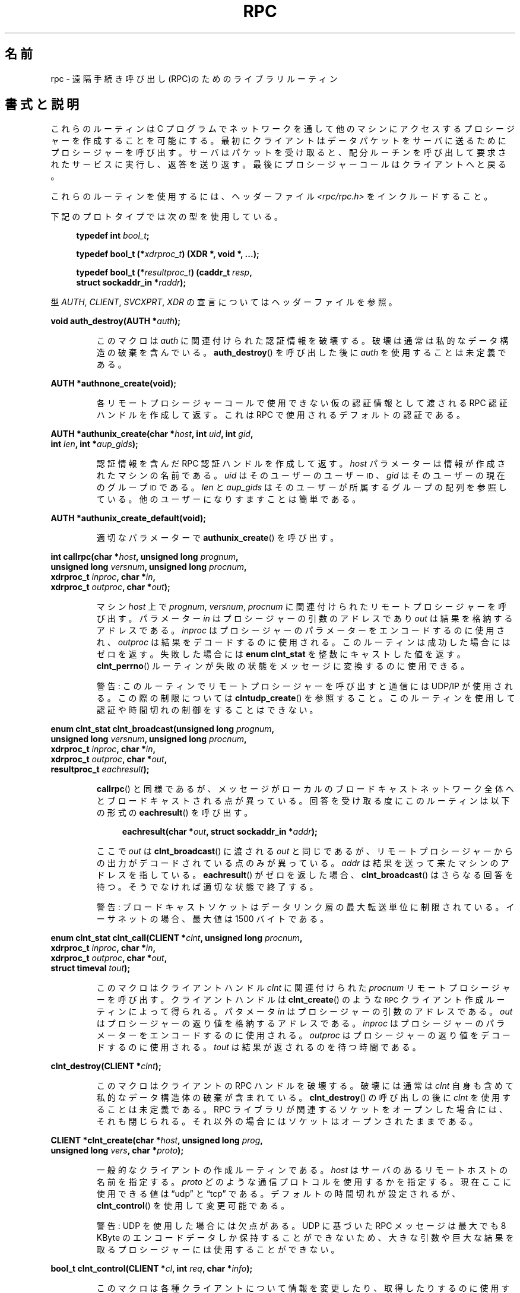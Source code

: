 .\" This page was taken from the 4.4BSD-Lite CDROM (BSD license)
.\"
.\" %%%LICENSE_START(BSD_ONELINE_CDROM)
.\" This page was taken from the 4.4BSD-Lite CDROM (BSD license)
.\" %%%LICENSE_END
.\"
.\" @(#)rpc.3n	2.4 88/08/08 4.0 RPCSRC; from 1.19 88/06/24 SMI
.\"
.\" 2007-12-30, mtk, Convert function prototypes to modern C syntax
.\"
.\"*******************************************************************
.\"
.\" This file was generated with po4a. Translate the source file.
.\"
.\"*******************************************************************
.\"
.\" Japanese Version Copyright (c) 1999 HANATAKA Shinya
.\"         all rights reserved.
.\" Translated Tue Jan  4 20:48:23 JST 2000
.\"         by HANATAKA Shinya <hanataka@abyss.rim.or.jp>
.\" Updated & Modified Sun Oct 21 01:07:09 JST 2001
.\"         by Yuichi SATO <ysato@h4.dion.ne.jp>
.\"
.TH RPC 3 2020\-11\-01 "" "Linux Programmer's Manual"
.SH 名前
rpc \- 遠隔手続き呼び出し(RPC)のためのライブラリルーティン
.SH 書式と説明
.\" .LP
.\" We don't have an rpc_secure.3 page at the moment -- MTK, 19 Sep 05
.\" Routines that are used for Secure RPC (DES authentication) are described in
.\" .BR rpc_secure (3).
.\" Secure RPC can be used only if DES encryption is available.
これらのルーティンは C プログラムでネットワークを通して 他のマシンにアクセスするプロシージャーを作成することを可能にする。
最初にクライアントはデータパケットをサーバに送るために プロシージャーを呼び出す。 サーバはパケットを受け取ると、配分ルーチンを呼び出して
要求されたサービスに実行し、返答を送り返す。 最後にプロシージャーコールはクライアントへと戻る。
.PP
これらのルーティンを使用するには、ヘッダーファイル \fI<rpc/rpc.h>\fP をインクルードすること。

下記のプロトタイプでは次の型を使用している。
.PP
.RS 4
.EX
\fBtypedef int \fP\fIbool_t\fP\fB;\fP
.PP
\fBtypedef bool_t (*\fP\fIxdrproc_t\fP\fB) (XDR *, void *, ...);\fP
.PP
\fBtypedef bool_t (*\fP\fIresultproc_t\fP\fB) (caddr_t \fP\fIresp\fP\fB,\fP
\fB                                struct sockaddr_in *\fP\fIraddr\fP\fB);\fP
.EE
.RE
.PP
型 \fIAUTH\fP, \fICLIENT\fP, \fISVCXPRT\fP, \fIXDR\fP の宣言についてはヘッダーファイルを参照。
.PP
.nf
\fBvoid auth_destroy(AUTH *\fP\fIauth\fP\fB);\fP
.fi
.IP
このマクロは \fIauth\fP に関連付けられた認証情報を破壊する。破壊は通常は私的なデータ構造の 破棄を含んでいる。 \fBauth_destroy\fP()
を呼び出した後に \fIauth\fP を使用することは未定義である。
.PP
.nf
\fBAUTH *authnone_create(void);\fP
.fi
.IP
各リモートプロシージャーコールで使用できない仮の認証情報として渡される RPC 認証ハンドルを作成して返す。 これは RPC
で使用されるデフォルトの認証である。
.PP
.nf
\fBAUTH *authunix_create(char *\fP\fIhost\fP\fB, int \fP\fIuid\fP\fB, int \fP\fIgid\fP\fB,\fP
\fB                      int \fP\fIlen\fP\fB, int *\fP\fIaup_gids\fP\fB);\fP
.fi
.IP
認証情報を含んだ RPC 認証ハンドルを作成して返す。 \fIhost\fP パラメーターは情報が作成されたマシンの名前である。 \fIuid\fP
はそのユーザーのユーザー
.SM ID
、 \fIgid\fP はそのユーザーの現在のグループ
.SM ID
である。 \fIlen\fP と
\fIaup_gids\fP はそのユーザーが所属するグループの配列を参照している。 他のユーザーになりすますことは簡単である。
.PP
.nf
\fBAUTH *authunix_create_default(void);\fP
.fi
.IP
適切なパラメーターで \fBauthunix_create\fP()  を呼び出す。
.PP
.nf
\fBint callrpc(char *\fP\fIhost\fP\fB, unsigned long \fP\fIprognum\fP\fB,\fP
\fB            unsigned long \fP\fIversnum\fP\fB, unsigned long \fP\fIprocnum\fP\fB,\fP
\fB            xdrproc_t \fP\fIinproc\fP\fB, char *\fP\fIin\fP\fB,\fP
\fB            xdrproc_t \fP\fIoutproc\fP\fB, char *\fP\fIout\fP\fB);\fP
.fi
.IP
マシン \fIhost\fP 上で \fIprognum\fP, \fIversnum\fP, \fIprocnum\fP に関連付けられたリモートプロシージャーを呼び出す。
パラメーター \fIin\fP はプロシージャーの引数のアドレスであり \fIout\fP は結果を格納するアドレスである。 \fIinproc\fP
はプロシージャーのパラメーターをエンコードするのに使用され、 \fIoutproc\fP は結果をデコードするのに使用される。
このルーティンは成功した場合にはゼロを返す。失敗した場合には \fBenum clnt_stat\fP を整数にキャストした値を返す。
\fBclnt_perrno\fP()  ルーティンが失敗の状態をメッセージに変換するのに使用できる。
.IP
警告: このルーティンでリモートプロシージャーを呼び出すと通信には UDP/IP が使用される。この際の制限については
\fBclntudp_create\fP()  を参照すること。このルーティンを使用して認証や時間切れの制御を することはできない。
.PP
.nf
\fBenum clnt_stat clnt_broadcast(unsigned long \fP\fIprognum\fP\fB,\fP
\fB                     unsigned long \fP\fIversnum\fP\fB, unsigned long \fP\fIprocnum\fP\fB,\fP
\fB                     xdrproc_t \fP\fIinproc\fP\fB, char *\fP\fIin\fP\fB,\fP
\fB                     xdrproc_t \fP\fIoutproc\fP\fB, char *\fP\fIout\fP\fB,\fP
\fB                     resultproc_t \fP\fIeachresult\fP\fB);\fP
.fi
.IP
\fBcallrpc\fP()  と同様であるが、メッセージがローカルのブロードキャストネットワーク
全体へとブロードキャストされる点が異っている。回答を受け取る度に このルーティンは以下の形式の \fBeachresult\fP()  を呼び出す。
.IP
.in +4n
.EX
\fBeachresult(char *\fP\fIout\fP\fB, struct sockaddr_in *\fP\fIaddr\fP\fB);\fP
.EE
.in
.IP
ここで \fIout\fP は \fBclnt_broadcast\fP()  に渡される \fIout\fP
と同じであるが、リモートプロシージャーからの出力がデコードされている 点のみが異っている。 \fIaddr\fP
は結果を送って来たマシンのアドレスを指している。 \fBeachresult\fP()  がゼロを返した場合、 \fBclnt_broadcast\fP()
はさらなる回答を待つ。そうでなければ適切な状態で終了する。
.IP
警告: ブロードキャストソケットはデータリンク層の最大転送単位に 制限されている。イーサネットの場合、最大値は 1500 バイトである。
.PP
.nf
\fBenum clnt_stat clnt_call(CLIENT *\fP\fIclnt\fP\fB, unsigned long \fP\fIprocnum\fP\fB,\fP
\fB                    xdrproc_t \fP\fIinproc\fP\fB, char *\fP\fIin\fP\fB,\fP
\fB                    xdrproc_t \fP\fIoutproc\fP\fB, char *\fP\fIout\fP\fB,\fP
\fB                    struct timeval \fP\fItout\fP\fB);\fP
.fi
.IP
このマクロはクライアントハンドル \fIclnt\fP に関連付けられた \fIprocnum\fP リモートプロシージャーを呼び出す。 クライアントハンドルは
\fBclnt_create\fP()  のような
.SM RPC
クライアント作成ルーティンによって得られる。 パタメータ \fIin\fP
はプロシージャーの引数のアドレスである。 \fIout\fP はプロシージャーの返り値を格納するアドレスである。 \fIinproc\fP
はプロシージャーのパラメーターをエンコードするのに使用される。 \fIoutproc\fP はプロシージャーの返り値をデコードするのに使用される。
\fItout\fP は結果が返されるのを待つ時間である。
.PP
.nf
\fBclnt_destroy(CLIENT *\fP\fIclnt\fP\fB);\fP
.fi
.IP
このマクロはクライアントの RPC ハンドルを破壊する。破壊には通常は \fIclnt\fP 自身も含めて私的なデータ構造体の破棄が含まれている。
\fBclnt_destroy\fP()  の呼び出しの後に \fIclnt\fP を使用することは未定義である。 RPC
ライブラリが関連するソケットをオープンした場合には、 それも閉じられる。それ以外の場合にはソケットはオープンされたままである。
.PP
.nf
\fBCLIENT *clnt_create(char *\fP\fIhost\fP\fB, unsigned long \fP\fIprog\fP\fB,\fP
\fB                    unsigned long \fP\fIvers\fP\fB, char *\fP\fIproto\fP\fB);\fP
.fi
.IP
一般的なクライアントの作成ルーティンである。 \fIhost\fP はサーバのあるリモートホストの名前を指定する。 \fIproto\fP
どのような通信プロトコルを使用するかを指定する。現在ここに 使用できる値は \(lqudp\(rq と \(lqtcp\(rq である。
デフォルトの時間切れが設定されるが、 \fBclnt_control\fP()  を使用して変更可能である。
.IP
警告: UDP を使用した場合には欠点がある。 UDP に基づいた RPC メッセージは 最大でも 8 KByte のエンコードデータしか保持する
ことができないため、大きな引数や巨大な結果を取るプロシージャーに は使用することができない。
.PP
.nf
\fBbool_t clnt_control(CLIENT *\fP\fIcl\fP\fB, int \fP\fIreq\fP\fB, char *\fP\fIinfo\fP\fB);\fP
.fi
.IP
このマクロは各種クライアントについて情報を変更したり、取得したり するのに使用する。 \fIreq\fP は操作の種類を指定する。 \fIinfo\fP
は情報へのポインターである。 UDP と TCP どちらの場合も使用可能な \fIreq\fP の値と、その引数の型、およびその内容は以下の通りである:
.IP
.in +4n
.EX
\fBCLSET_TIMEOUT\fP  \fIstruct timeval\fP // 時間切れを設定する
\fBCLGET_TIMEOUT\fP  \fIstruct timeval\fP // 時間切れを取得する
.EE
.in
.IP
注意: \fBclnt_control\fP()  を使用して時間切れを設定した場合にはそれ以後は \fBclnt_call\fP()
に渡される時間切れパラメーターは全て無視される。
.IP
.in +4n
.EX
\fBCLGET_SERVER_ADDR\fP  \fIstruct sockaddr_in \fP // サーバアドレスを取得する
.EE
.in
.IP
以下の操作は UDP の場合にのみ有効である:
.IP
.in +4n
.EX
\fBCLSET_RETRY_TIMEOUT\fP  \fIstruct timeval\fP // 再送間隔を設定する
\fBCLGET_RETRY_TIMEOUT\fP  \fIstruct timeval\fP // 再送間隔を取得する
.EE
.in
.IP
再送間隔は次に要求を再送する前に "UDP RPC" がサーバの回答を待つ時間である。
.PP
.nf
\fBclnt_freeres(CLIENT * \fP\fIclnt\fP\fB, xdrproc_t \fP\fIoutproc\fP\fB, char *\fP\fIout\fP\fB);\fP
.fi
.IP
このマクロは RPC 呼び出しの結果のデコードの際に RPC/XDR システムによって割当てられたデータを解放する。 パラメーター \fIout\fP
は結果のアドレスである。 \fIoutproc\fP は結果を記述している XDR ルーティンである。 このルーティンは結果の解放に成功した場合には 1
を返す。 失敗した場合にはゼロを返す。
.PP
.nf
\fBvoid clnt_geterr(CLIENT *\fP\fIclnt\fP\fB, struct rpc_err *\fP\fIerrp\fP\fB);\fP
.fi
.IP
このマクロはクライアントハンドルのエラー構造体を \fIerrp\fP アドレスで指定された構造体へコピーする。
.PP
.nf
\fBvoid clnt_pcreateerror(char *\fP\fIs\fP\fB);\fP
.fi
.IP
標準エラー出力に、なぜクライアント RPC ハンドルの作成が できなかったかについてのメッセージを表示する。 メッセージの前に文字列 \fIs\fP
とコロン(:)が表示される。 \fBclnt_create\fP(), \fBclntraw_create\fP(), \fBclnttcp_create\fP(),
\fBclntudp_create\fP()  の呼び出しが失敗した時に使用すること。
.PP
.nf
\fBvoid clnt_perrno(enum clnt_stat \fP\fIstat\fP\fB);\fP
.fi
.IP
標準エラー出力に \fIstat\fP によって指示されるエラー状態に対応するメッセージを表示する。 \fBcallrpc\fP()  の後に使用すること。
.PP
.nf
\fBclnt_perror(CLIENT *\fP\fIclnt\fP\fB, char *\fP\fIs\fP\fB);\fP
.fi
.IP
標準エラー出力に、なぜ RPC 呼び出しが失敗したかについてのメッセージを表示する。 \fIclnt\fP はコールに使用したハンドルである。
メッセージの前に文字列 \fIs\fP とコロン(:)が表示される。 \fBclnt_call\fP()  が失敗した後に使用すること。
.PP
.nf
\fBchar *clnt_spcreateerror(char *\fP\fIs\fP\fB);\fP
.fi
.IP
\fBclnt_pcreateerror\fP()  と同様であるが、標準エラー出力へ表示するかわりに文字列を返す点が異っている。
.IP
バグ: 静的な領域へのポインターを返すため、呼び出しごとに上書きされる。
.PP
.nf
\fBchar *clnt_sperrno(enum clnt_stat \fP\fIstat\fP\fB);\fP
.fi
.IP
\fBclnt_perrno\fP()  と同じ引数を取るが、なぜ RPC 呼び出しが失敗したかについてのメッセージを標準エラー出力に表示する
かわりに、メッセージを格納している文字列へのポインターを返す。 文字列は NEWLINE(改行) で終っている。
.IP
\fBclnt_sperrno\fP()  はプログラムが標準エラー出力を持っていない場合(プログラムがサーバとし
て走っている場合にはよくありえる)や、プログラマーがメッセージを \fBprintf\fP(3)  で出力することを望まない場合や、メッセージの形式が
\fBclnt_perrno\fP()  がサポートするものとは異っている場合などに \fBclnt_perrno\fP()  のかわりに使用される。 注意:
\fBclnt_sperror\fP()  や \fBclnt_spcreateerror\fP()  とは違って \fBclnt_sperrno\fP()
は静的データへのポインターを返す。しかし呼び出しごとに上書きされることはない。
.PP
.nf
\fBchar *clnt_sperror(CLIENT *\fP\fIrpch\fP\fB, char *\fP\fIs\fP\fB);\fP
.fi
.IP
\fBclnt_perror\fP()  と同様であるが、標準エラー出力に表示する代りに (\fBclnt_sperrno\fP()  のように)
文字列へのポインターを返す点が異っている。
.IP
バグ: 静的な領域へのポインターを返すため、呼び出しごとに上書きされる。
.PP
.nf
\fBCLIENT *clntraw_create(unsigned long \fP\fIprognum\fP\fB, unsigned long \fP\fIversnum\fP\fB);\fP
.fi
.IP
このルーティンはリモートプログラム \fIprognum\fP、 バージョン \fIversnum\fP のための擬似 RPC
クライアントを作成する。メッセージをサービスに渡すために使用する 通信は実際にはそのプロセスのアドレス空間にあるバッファーである。 それで、対応する
RPC サーバが同じアドレス空間の中にいなければならない。 \fBsvcraw_create\fP()  を参照すること。 これにより RPC
のシミュレーションや、カーネルインターフェースに影響されずに 応答時間などの RPC オーバヘッドの獲得ができる。 失敗した場合にはこのルーティンは
NULL を返す。
.PP
.nf
\fBCLIENT *clnttcp_create(struct sockaddr_in *\fP\fIaddr\fP\fB,\fP
\fB                unsigned long \fP\fIprognum\fP\fB, unsigned long \fP\fIversnum\fP\fB,\fP
\fB                int *\fP\fIsockp\fP\fB, unsigned int \fP\fIsendsz\fP\fB, unsigned int \fP\fIrecvsz\fP\fB);\fP
.fi
.IP
.\"The following inline font conversion is necessary for the hyphen indicator
このルーティンはリモートプログラム \fIprognum\fP、 バージョン \fIversnum\fP のための RPC
クライアントを作成する。クライアントは通信に TCP/IP を使用する。リモートプログラムはインターネットアドレスの \fI*addr\fP にある。
\fIaddr\->sin_port\fP がゼロならば、実際にリモートプログラムが listen
しているポートが設定される。(この情報のためにリモートの \fBportmap\fP サービスが利用される。) パラメーター \fIsockp\fP
はソケットである。もしこれが \fBRPC_ANYSOCK\fP に設定されている場合は、このルーティンが新しいソケットをオープンして \fIsockp\fP
に設定する。 TCP に基づいた RPC はバッファーされた I/O を使用するため、ユーザーはパラメーター \fIsendsz\fP と \fIrecvsz\fP
を使用して送信バッファーと受信バッファーのサイズを指定することができる。 ゼロを指定した場合には適切なデフォルトが選択される。
このルーティンは失敗した場合は NULL を返す。
.PP
.nf
\fBCLIENT *clntudp_create(struct sockaddr_in *\fP\fIaddr\fP\fB,\fP
\fB                unsigned long \fP\fIprognum\fP\fB, unsigned long \fP\fIversnum\fP\fB,\fP
\fB                struct timeval \fP\fIwait\fP\fB, int *\fP\fIsockp\fP\fB);\fP
.fi
.IP
このルーティンはリモートプログラム \fIprognum\fP、 バージョン \fIversnum\fP のための RPC
クライアントを作成する。クライアントは通信に UDP/IP を使用する。リモートプログラムはインターネットアドレスの \fI*addr\fP にある。
\fIaddr\->sin_port\fP がゼロならば、実際にリモートプログラムが listen
しているポートが設定される。(この情報のためにリモートの \fBportmap\fP サービスが利用される。) パラメーター \fIsockp\fP
はソケットである。もしこれが \fBRPC_ANYSOCK\fP に設定されている場合は、このルーティンが新しいソケットをオープンして \fIsockp\fP
に設定する。 UDP 通信は回答があるか、時間切れが起こるまで \fBwait\fP 間隔で呼び出しメッセージを再送する。時間切れが起こるまでの合計時間は
\fBclnt_call\fP()  で指定する。
.IP
警告: UDP に基づいた RPC メッセージは最大でも 8 Kbyte までのエンコードされたデータしか
保持できないため、この通信は大きな引数や巨大な結果を取る プロシージャーには使用できない。
.PP
.nf
\fBCLIENT *clntudp_bufcreate(struct sockaddr_in *\fP\fIaddr\fP\fB,\fP
\fB            unsigned long \fP\fIprognum\fP\fB, unsigned long \fP\fIversnum\fP\fB,\fP
\fB            struct timeval \fP\fIwait\fP\fB, int *\fP\fIsockp\fP\fB,\fP
\fB            unsigned int \fP\fIsendsize\fP\fB, unsigned int \fP\fIrecosize\fP\fB);\fP
.fi
.IP
このルーティンはリモートプログラム \fIprognum\fP、 バージョン \fIversnum\fP のための RPC
クライアントを作成する。クライアントは通信に UDP/IP を使用する。リモートプログラムはインターネットアドレスの \fI*addr\fP にある。
\fIaddr\->sin_port\fP がゼロならば、実際にリモートプログラムが listen
しているポートが設定される。(この情報のためにリモートの \fBportmap\fP サービスが利用される。) パラメーター \fIsockp\fP
はソケットである。もしこれが \fBRPC_ANYSOCK\fP に設定されている場合は、このルーティンが新しいソケットをオープンして \fIsockp\fP
に設定する。 UDP 通信は回答があるか、時間切れが起こるまで \fBwait\fP 間隔で呼び出しメッセージを再送する。時間切れが起こるまでの合計時間は
\fBclnt_call\fP()  で指定する。
.IP
これを使用すると UDP に基づいた RPC メッセージにおいて送信パケットや 受信パケットの最大サイズを指定することが可能になる。
.PP
.nf
\fBvoid get_myaddress(struct sockaddr_in *\fP\fIaddr\fP\fB);\fP
.fi
.IP
このマシンの IP アドレスを \fI*addr\fP に格納する。 \fI/etc/hosts\fP を扱うライブラリルーティンは使用しない。ポート番号は常に
\fBhtons(PMAPPORT)\fP に設定される。
.PP
.nf
\fBstruct pmaplist *pmap_getmaps(struct sockaddr_in *\fP\fIaddr\fP\fB);\fP
.fi
.IP
\fBportmap\fP サービスのためのユーザーインターフェースであり、 IP アドレス \fI*addr\fP にあるホストの現在の RPC
プログラムからポート番号へのマッピングの一覧を返す。 このルーティンが NULL を返す場合もある。 `\fBrpcinfo \-p\fP'
コマンドはこのルーティンを使用している。
.PP
.nf
\fBunsigned short pmap_getport(struct sockaddr_in *\fP\fIaddr\fP\fB,\fP
\fB                    unsigned long \fP\fIprognum\fP\fB, unsigned long \fP\fIversnum\fP\fB,\fP
\fB                    unsigned int \fP\fIprotocol\fP\fB);\fP
.fi
.IP
\fBportmap\fP サービスのためのユーザーインターフェースで、 プログラム番号 \fIprognum\fP、 バージョン \fIversnum\fP、
関連付けられた通信プロトコル \fIprotocol\fP をサポートするサービスが待っているポート番号を返す。 \fIprotocol\fP の値はほとんどの場合
IPPROTO_UDP か IPPROTO_TCP である。 返り値ゼロはマッピングが存在しないか、 RPC システムがリモートの \fBportmap\fP
サービスの参照に失敗したことを意味する。後者の場合は大域変数 \fIrpc_createerr\fP が RPC 状態を保持している。
.PP
.nf
\fBenum clnt_stat pmap_rmtcall(struct sockaddr_in *\fP\fIaddr\fP\fB,\fP
\fB                    unsigned long \fP\fIprognum\fP\fB, unsigned long \fP\fIversnum\fP\fB,\fP
\fB                    unsigned long \fP\fIprocnum\fP\fB,\fP
\fB                    xdrproc_t \fP\fIinproc\fP\fB, char *\fP\fIin\fP\fB,\fP
\fB                    xdrproc_t \fP\fIoutproc\fP\fB, char *\fP\fIout\fP\fB,\fP
\fB                    struct timeval \fP\fItout\fP\fB, unsigned long *\fP\fIportp\fP\fB);\fP
.fi
.IP
\fBportmap\fP サービスのためのユーザーインターフェースで、 IP アドレス \fI*addr\fP のホストの \fBportmap\fP を参照して、
RPC 呼び出しを生成し、そのホスト上のプロシージャーを呼び出す。 パラメーター \fI*portp\fP
はプロシージャーが成功した場合にはプログラムのポート番号に修正される。 他のパラメーターの定義については \fBcallrpc\fP()  や
\fBclnt_call\fP()  で説明してある。 このプロシージャーは \(lqping\(rq のみに使用すべきである。
\fBclnt_broadcast\fP()  も参照すること。
.PP
.nf
\fBbool_t pmap_set(unsigned long \fP\fIprognum\fP\fB, unsigned long \fP\fIversnum\fP\fB,\fP
\fB                unsigned int \fP\fIprotocol\fP\fB, unsigned short \fP\fIport\fP\fB);\fP
.fi
.IP
\fBportmap\fP サービスのためのユーザーインターフェースで、 [\fIprognum\fP,\fIversnum\fP,\fIprotocol\fP]
の組み合わせと \fIport\fP との間のマッピングを、そのマシン上の \fBportmap\fP サービスに登録する。 \fIprotocol\fP
はほとんどの場合 \fBIPPROTO_UDP\fP か \fBIPPROTO_TCP\fP のどちらかである。 このルーティンは成功した場合には 1
を返す。失敗した場合にはゼロを返す。 \fBsvc_register\fP()  によって自動的に実行される。
.PP
.nf
\fBbool_t pmap_unset(unsigned long \fP\fIprognum\fP\fB, unsigned long \fP\fIversnum\fP\fB);\fP
.fi
.IP
\fBportmap\fP サービスのためのユーザーインターフェースで、 [\fIprognum\fP,\fIversnum\fP,\fI*\fP] の組み合わせと
\fBports\fP の間のマッピングをそのマシン上の \fBportmap\fP サービスから削除する。このルーティンは成功した場合は 1 を返す。
失敗した場合には 0 を返す。
.PP
.nf
\fBint registerrpc(unsigned long \fP\fIprognum\fP\fB, unsigned long \fP\fIversnum\fP\fB,\fP
\fB                unsigned long \fP\fIprocnum\fP\fB, char *(*\fP\fIprocname\fP\fB)(char *),\fP
\fB                xdrproc_t \fP\fIinproc\fP\fB, xdrproc_t \fP\fIoutproc\fP\fB);\fP
.fi
.IP
RPC サービスパッケージを使用して \fIprocname\fP プロシージャーを登録する。プログラム \fIprognum\fP、 バージョン
\fIversnum\fP、 プロシージャー \fIprocnum\fP への要求が届いた場合、 \fIprocname\fP
がパラメーターへのポインターを持って呼び出される。 \fIprocname\fP は静的な結果へのポインターを返す必要がある。 \fIinproc\fP
はパラメーターをデコードするために使用される。 \fIoutproc\fP は結果をエンコードするために使用される。
このルーティンは登録に成功した場合にはゼロを返す。 失敗した場合には \-1 を返す。
.IP
警告: この形式で登録されたリモートプロシージャーは UDP/IP 通信を使用する。制限に関しては \fBsvcudp_create\fP()
を参照すること。
.PP
.nf
\fBstruct rpc_createerr \fP\fIrpc_createerr\fP\fB;\fP
.fi
.IP
成功しなかった RPC クライアント生成ルーティンによって設定される大域変数。 \fBclnt_pcreateerror\fP()
ルーティンが理由を表示するために使用する。
.PP
.nf
\fBvoid svc_destroy(SVCXPRT *\fP\fIxprt\fP\fB);\fP
.fi
.IP
このマクロは通信ハンドル \fIxprt\fP の RPC サービスを破壊する。破壊には通常、 \fIxprt\fP
を含めて、私的なデータ構造体の破棄が含まれている。 このルーティンを呼び出した後に \fIxprt\fP を使用することは未定義である。
.PP
.nf
\fBfd_set \fP\fIsvc_fdset\fP\fB;\fP
.fi
.IP
RPC サービス側のファイルディスクリプターのビットマスクを反映した大域変数。 \fBselect\fP(2)
システムコールのパラメーターのために利用できる。これは、サービスの実装者が \fBsvc_run\fP()
を呼び出さずに、独自の非同期イベント処理を用いる場合にのみ意味がある。 この変数は読み込み専用で (そのまま \fBselect\fP(2)
へ渡してはならない!)、 \fBsvc_getreqset\fP()  呼び出しや生成ルーティンの後に変更されているかもしれない。
.PP
.nf
\fBint \fP\fIsvc_fds\fP\fB;\fP
.fi
.IP
\fBsvc_fdset\fP に似ているが、32 ファイルディスクリプターに制限されている。 このインターフェースは \fBsvc_fdset\fP
によって置き換えられた。
.PP
.nf
\fBsvc_freeargs(SVCXPRT *\fP\fIxprt\fP\fB, xdrproc_t \fP\fIinproc\fP\fB, char *\fP\fIin\fP\fB);\fP
.fi
.IP
このマクロはサービスプロシージャーが \fBsvc_getargs\fP()  を使用して引数をデコードした時に RPC/XDR
システムによって割り当てられたデータを解放する。 このルーティンは解放に成功した場合には 1 を返す。 失敗した場合にはゼロを返す。
.PP
.nf
\fBsvc_getargs(SVCXPRT *\fP\fIxprt\fP\fB, xdrproc_t \fP\fIinproc\fP\fB, char *\fP\fIin\fP\fB);\fP
.fi
.IP
このマクロは RPC サービス通信ハンドル \fIxprt\fP に関連付けられた RPC 要求の引き数をデコードする。パラメーター \fIin\fP
は引数の格納されたアドレスである。 \fIinproc\fP は引数をデコードするための XDR ルーティンである。 このルーティンはデコードに成功した場合は
1 を返す。 失敗した場合はゼロを返す。
.PP
.nf
\fBstruct sockaddr_in *svc_getcaller(SVCXPRT *\fP\fIxprt\fP\fB);\fP
.fi
.IP
RPC サービス通信ハンドル \fIxprt\fP に関連付けられたプロシージャーの呼び出し元のネットワークアドレスを 取得するための標準的な手段。
.PP
.nf
\fBvoid svc_getreqset(fd_set *\fP\fIrdfds\fP\fB);\fP
.fi
.IP
このルーティンはサービスの実装者が \fBsvc_run\fP()  を呼び出さず、独自の非同期イベント処理を実装する場合にのみ意味がある。 これは
\fBselect\fP(2)  システムコールが RPC ソケットに RPC 要求が到着したと返した場合にのみ呼び出される。 \fIrdfds\fP
は結果の読み込みファイルディスクリプターのビットマスクである。 このルーティンは \fIrdfds\fP
の値に関連付けられた全てのソケットのサービスが行なわれた時に 返ってくる。
.PP
.nf
\fBvoid svc_getreq(int \fP\fIrdfds\fP\fB);\fP
.fi
.IP
\fBsvc_getreqset\fP()  に似ているが、ファイルディスクリプターの数が 32 に制限されている。 このインターフェースは
\fBsvc_getreqset\fP()  によって置き換えられた。
.PP
.nf
\fBbool_t svc_register(SVCXPRT *\fP\fIxprt\fP\fB, unsigned long \fP\fIprognum\fP\fB,\fP
\fB                    unsigned long \fP\fIversnum\fP\fB,\fP
\fB                    void (*\fP\fIdispatch\fP\fB)(svc_req *, SVCXPRT *),\fP
\fB                    unsigned long \fP\fIprotocol\fP\fB);\fP
.fi
.IP
\fIprognum\fP と \fIversnum\fP をサービス配分プロシージャー \fIdispatch\fP で関連付ける。 \fIprotocol\fP
がゼロの場合、サービスは \fBportmap\fP サービスには登録されない。 \fIprotocol\fP がゼロ以外の場合、
[\fIprognum\fP,\fIversnum\fP,\fIprotocol\fP] の組み合わせと \fIxprt\->xp_port\fP
とのマッピングがローカルの \fBportmap\fP サービスに登録される。(一般的に \fIprotocol\fP はゼロ、 \fBIPPROTO_UDP\fP、
\fBIPPROTO_TCP\fP のどれかである。)  プロシージャー \fIdispatch\fP は以下の形式である:
.IP
.in +4n
.EX
dispatch(struct svc_req *request, SVCXPRT *xprt);
.EE
.in
.IP
\fBsvc_register\fP()  ルーティンは成功した場合は 1 を返す。失敗した場合はゼロを返す。
.PP
.nf
\fBvoid svc_run(void);\fP
.fi
.IP
このルーティンは戻ってこない。これは
.SM RPC
要求の到着を待ち、どれかが届いた場合に \fBsvc_getreq\fP()
を使用して適切なサービスプロシージャーを呼び出す。 このプロシージャーは通常は \fBselect\fP(2)  システムコールから返るのを待っている。
.PP
.nf
\fBbool_t svc_sendreply(SVCXPRT *\fP\fIxprt\fP\fB, xdrproc_t \fP\fIoutproc\fP\fB, char *\fP\fIout\fP\fB);\fP
.fi
.IP
RPC サービス配分ルーティンによってリモートプロシージャーコールの結果を 返すために呼び出される。 パラメーター \fIxprt\fP
はその要求に関連付けられた通信ハンドルである。 \fIoutproc\fP は結果をエンコードするために使用する XDR ルーティンである。 \fIout\fP
は結果のアドレスである。このルーティンは成功した場合は 1 を返す。 失敗した場合はゼロを返す。
.PP
.nf
\fBvoid svc_unregister(unsigned long \fP\fIprognum\fP\fB, unsigned long \fP\fIversnum\fP\fB);\fP
.fi
.IP
配分ルーティンから [\fIprognum\fP,\fIversnum\fP] および [\fIprognum\fP,\fIversnum\fP,\fI*\fP]
の組み合わせからポート番号へのマッピングを全て削除する。
.PP
.nf
\fBvoid svcerr_auth(SVCXPRT *\fP\fIxprt\fP\fB, enum auth_stat \fP\fIwhy\fP\fB);\fP
.fi
.IP
認証エラーによりリモートプロシージャーコールの実行を拒否された 場合にサービス配分ルーティンによって呼び出される。
.PP
.nf
\fBvoid svcerr_decode(SVCXPRT *\fP\fIxprt\fP\fB);\fP
.fi
.IP
パラメーターのデコードに失敗した場合に サービス配分ルーティンによって呼び出される。 \fBsvc_getargs\fP()  も参照すること。
.PP
.nf
\fBvoid svcerr_noproc(SVCXPRT *\fP\fIxprt\fP\fB);\fP
.fi
.IP
要求のあったプロシージャー番号が実装されていない場合に サービス配分ルーティンより呼び出される。
.PP
.nf
\fBvoid svcerr_noprog(SVCXPRT *\fP\fIxprt\fP\fB);\fP
.fi
.IP
RPC パッケージに要求されたプログラムが登録されていない場合に呼び出される。 サービスの実装には通常、このルーティンは必要ない。
.PP
.nf
\fBvoid svcerr_progvers(SVCXPRT *\fP\fIxprt\fP\fB);\fP
.fi
.IP
RPC パッケージに要求されたバージョンのプログラムが登録されていない場合に 呼び出される。サービスの実装には通常、このルーティンは必要ない。
.PP
.nf
\fBvoid svcerr_systemerr(SVCXPRT *\fP\fIxprt\fP\fB);\fP
.fi
.IP
特定のプロトコルによってカバーされていなシステムエラーが 検出された場合にサービス配分ルーティンによって呼び出される。
例えば、サービスがそれ以上、記憶装置を割り当てることができない場合には このルーティンが呼び出されるかもしれない。
.PP
.nf
\fBvoid svcerr_weakauth(SVCXPRT *\fP\fIxprt\fP\fB);\fP
.fi
.IP
認証パラメーターが足りないためにリモートプロシージャーコールの実行を 拒否された場合にサービス配分ルーティンによって呼び出される。 このルーティンは
\fBsvcerr_auth(xprt, AUTH_TOOWEAK)\fP を呼び出す。
.PP
.nf
\fBSVCXPRT *svcfd_create(int \fP\fIfd\fP\fB, unsigned int \fP\fIsendsize\fP\fB,\fP
\fB                      unsigned int \fP\fIrecvsize\fP\fB);\fP
.fi
.IP
任意のオープンされたファイルディスクリプター上にサービスを作成する。 典型的に、ファイルディスクリプターは TCP
のようなストリームプロトコルで接続されたソケットである。 \fIsendsize\fP と \fIrecvsize\fP
には送信バッファーと受信バッファーの大きさを指定する。もしゼロが指定された 場合は適切なデフォルトが選択される。
.PP
.nf
\fBSVCXPRT *svcraw_create(void);\fP
.fi
.IP
このルーティンは擬似 RPC サービス通信を生成して、そのポインターを返す。 通信は実際にはそのプロセスのアドレス空間にあるバッファーなので 対応する
RPC クライアントは同じアドレス空間にいる必要がある。 \fBclntraw_create\fP()  を参照すること。 このルーティンで RPC
のシミュレーションや、カーネルインターフェースに影響されずに応答時間などの RPC オーバヘッドを取得ができる。このルーティンは失敗した場合は NULL
を返す。
.PP
.nf
\fBSVCXPRT *svctcp_create(int \fP\fIsock\fP\fB, unsigned int \fP\fIsend_buf_size\fP\fB,\fP
\fB                       unsigned int \fP\fIrecv_buf_size\fP\fB);\fP
.fi
.IP
このルーティンは TCP/IP に基づく RPC サービス通信を作成し、それへのポインターを返す。 通信はソケット \fIsock\fP に結びつけられる。
\fIsock\fP は \fBRPC_ANYSOCK\fP でも良い。この場合は新しいソケットが作成される。 もしソケットがローカルな TCP ポートに bind
されていない場合は、 このルーティンが適当なポートに bind する。 補完された場合、\fIxprt\->xp_sock\fP には通信のソケット
ディスクリプターが、\fIxprt\->xp_port\fP には通信のポート番号が 設定される。 このルーティンは失敗した場合は NULL を返す。
TCP に基づいた RPC はバッファーされた I/O を使用するため、 ユーザーはバッファーの大きさを指定できる。
ゼロを指定した場合は適切なデフォルトが選択される。
.PP
.nf
\fBSVCXPRT *svcudp_bufcreate(int \fP\fIsock\fP\fB, unsigned int \fP\fIsendsize\fP\fB,\fP
\fB                          unsigned int \fP\fIrecosize\fP\fB);\fP
.fi
.IP
このルーティンは UDP/IP に基づいた RPC サービス通信を作成し、 そのポインターを返す。通信はソケット \fIsock\fP に関連付けられる。
\fIsock\fP は \fBRPC_ANYSOCK\fP でも良い。この場合は新しいソケットが作成される。 ソケットがローカルの UDP ポートに bind
されていない場合には このルーティンは適当なポートに bind する。 補完された場合、\fIxprt\->xp_sock\fP に通信のソケットの
ディスクリプターが、\fIxprt\->xp_port\fP に通信のポート番号が 設定される。このルーティンは失敗した場合には NULL を返す。
.IP
これを使用すると UDP に基づいた RPC メッセージにおいて送信パケットや 受信パケットの最大サイズを指定することが可能になる。
.PP
.nf
\fBSVCXPRT *svcudp_create(int \fP\fIsock\fP\fB);\fP
.fi
.IP
送信パケットと受信パケットのサイズを同じデフォルトの値 \fISZ\fP に指定した \fIsvcudp_bufcreate(sock,SZ,SZ)\fP
と等価である。
.PP
.nf
\fBbool_t xdr_accepted_reply(XDR *\fP\fIxdrs\fP\fB, struct accepted_reply *\fP\fIar\fP\fB);\fP
.fi
.IP
RPC 応答メッセージをエンコードするのに使用する。このルーティンは RPC パッケージを用いずに
RPC\-形式のメッセージを作成しようとする場合に便利である。
.PP
.nf
\fBbool_t xdr_authunix_parms(XDR *\fP\fIxdrs\fP\fB, struct authunix_parms *\fP\fIaupp\fP\fB);\fP
.fi
.IP
UNIX 形式の証明書を記述するために使用する。このルーティンは RPC 認証パッケージを使用せずにこれらの証明書を作成しようとする場合に便利である。
.PP
.nf
\fBvoid xdr_callhdr(XDR *\fP\fIxdrs\fP\fB, struct rpc_msg *\fP\fIchdr\fP\fB);\fP
.fi
.IP
RPC 呼び出しのヘッダーメッセージを記述するために使用する。 このルーティンは RPC パッケージを使用せずに
RPC\-形式のメッセージを作成しようとする場合に便利である。
.PP
.nf
\fBbool_t xdr_callmsg(XDR *\fP\fIxdrs\fP\fB, struct rpc_msg *\fP\fIcmsg\fP\fB);\fP
.fi
.IP
RPC 呼び出しメッセージを記述するのに使用する。 このルーティンは RPC パッケージを使用せずに
RPC\-形式のメッセージを作成しようとする場合に便利である。
.PP
.nf
\fBbool_t xdr_opaque_auth(XDR *\fP\fIxdrs\fP\fB, struct opaque_auth *\fP\fIap\fP\fB);\fP
.fi
.IP
PRC 認証情報メッセージを記述するために使用する。 このルーティンは RPC パッケージを使用せずに
RPC\-形式のメッセージを作成しようとする場合に便利である。
.PP
.nf
\fBbool_t xdr_pmap(XDR *\fP\fIxdrs\fP\fB, struct pmap *\fP\fIregs\fP\fB);\fP
.fi
.IP
各種の \fBportmap\fP プロシージャーへのパラメーターを外部的に記述するために使用する。 このルーティンは \fBpmap\fP
インターフェースを使用せずに、これらのパラメーターを 作成したい場合に便利である。
.PP
.nf
\fBbool_t xdr_pmaplist(XDR *\fP\fIxdrs\fP\fB, struct pmaplist **\fP\fIrp\fP\fB);\fP
.fi
.IP
ポートのマッピングのリストを外部的に記述するために使用する。 このルーティンは \fBpmap\fP インターフェースを使用せずに、これらのパラメーターを
作成したい場合に便利である。
.PP
.nf
\fBbool_t xdr_rejected_reply(XDR *\fP\fIxdrs\fP\fB, struct rejected_reply *\fP\fIrr\fP\fB);\fP
.fi
.IP
RPC 応答メッセージを記述するために使用する。このルーティンは RPC パッケージを使用せずに、
RPC\-形式のメッセージを作成したい場合に便利である。
.PP
.nf
\fBbool_t xdr_replymsg(XDR *\fP\fIxdrs\fP\fB, struct rpc_msg *\fP\fIrmsg\fP\fB);\fP
.fi
.IP
RPC 応答メッセージを記述するために使用する。 このルーティンは RPC パッケージを使用せずに、 RPC
形式のメッセージを作成したい場合に便利である。
.PP
.nf
\fBvoid xprt_register(SVCXPRT *\fP\fIxprt\fP\fB);\fP
.fi
.IP
RPC サービス通信ハンドルを生成した後に、それら自身を RPC サービスパッケージに登録する必要がある。 このルーティンは大域変数
\fIsvc_fds\fP を修正する。サービスの実装者は通常、このルーティンは必要ない。
.PP
.nf
\fBvoid xprt_unregister(SVCXPRT *\fP\fIxprt\fP\fB);\fP
.fi
.IP
RPC サービス通信ハンドルを破壊する前に、それを RPC 通信パッケージから登録解除する必要がある。 このルーティンは大域変数 \fIsvc_fds\fP
を修正する。サービスの実装者は通常、このルーティンは必要ない。
.SH 属性
この節で使用されている用語の説明については、 \fBattributes\fP(7) を参照。
.ad l
.TS
allbox;
lbw35 lb lb
l l l.
インターフェース	属性	値
T{
\fBauth_destroy\fP(),
\fBauthnone_create\fP(),
.br
\fBauthunix_create\fP(),
.br
\fBauthunix_create_default\fP(),
.br
\fBcallrpc\fP(),
\fBclnt_broadcast\fP(),
.br
\fBclnt_call\fP(),
\fBclnt_destroy\fP(),
.br
\fBclnt_create\fP(),
\fBclnt_control\fP(),
.br
\fBclnt_freeres\fP(),
\fBclnt_geterr\fP(),
.br
\fBclnt_pcreateerror\fP(),
\fBclnt_perrno\fP(),
.br
\fBclnt_perror\fP(),
.br
\fBclnt_spcreateerror\fP(),
.br
\fBclnt_sperrno\fP(),
\fBclnt_sperror\fP(),
.br
\fBclntraw_create\fP(),
\fBclnttcp_create\fP(),
.br
\fBclntudp_create\fP(),
.br
\fBclntudp_bufcreate\fP(),
.br
\fBget_myaddress\fP(),
\fBpmap_getmaps\fP(),
.br
\fBpmap_getport\fP(),
\fBpmap_rmtcall\fP(),
.br
\fBpmap_set\fP(),
\fBpmap_unset\fP(),
.br
\fBregisterrpc\fP(),
\fBsvc_destroy\fP(),
.br
\fBsvc_freeargs\fP(),
\fBsvc_getargs\fP(),
.br
\fBsvc_getcaller\fP(),
\fBsvc_getreqset\fP(),
.br
\fBsvc_getreq\fP(),
\fBsvc_register\fP(),
.br
\fBsvc_run\fP(),
\fBsvc_sendreply\fP(),
.br
\fBsvc_unregister\fP(),
\fBsvcerr_auth\fP(),
.br
\fBsvcerr_decode\fP(),
\fBsvcerr_noproc\fP(),
.br
\fBsvcerr_noprog\fP(),
\fBsvcerr_progvers\fP(),
.br
\fBsvcerr_systemerr\fP(),
\fBsvcerr_weakauth\fP(),
.br
\fBsvcfd_create\fP(),
\fBsvcraw_create\fP(),
.br
\fBsvctcp_create\fP(),
.br
\fBsvcudp_bufcreate\fP(),
.br
\fBsvcudp_create\fP(),
\fBxdr_accepted_reply\fP(),
.br
\fBxdr_authunix_parms\fP(),
.br
\fBxdr_callhdr\fP(),
.br
\fBxdr_callmsg\fP(),
\fBxdr_opaque_auth\fP(),
.br
\fBxdr_pmap\fP(),
\fBxdr_pmaplist\fP(),
.br
\fBxdr_rejected_reply\fP(),
.br
\fBxdr_replymsg\fP(),
.br
\fBxprt_register\fP(),
\fBxprt_unregister\fP()
T}	Thread safety	MT\-Safe
.TE
.ad
.SH 関連項目
.\" We don't have an rpc_secure.3 page in the set at the moment -- MTK, 19 Sep 05
.\" .BR rpc_secure (3),
\fBxdr\fP(3)
.PP
以下のマニュアル:
.RS
Remote Procedure Calls: Protocol Specification
.br
Remote Procedure Call Programming Guide
.br
rpcgen Programming Guide
.br
.RE
.PP
\fIRPC: Remote Procedure Call Protocol Specification\fP, RFC\ 1050, Sun
Microsystems, Inc., USC\-ISI.
.SH この文書について
この man ページは Linux \fIman\-pages\fP プロジェクトのリリース 5.10 の一部である。プロジェクトの説明とバグ報告に関する情報は
\%https://www.kernel.org/doc/man\-pages/ に書かれている。
